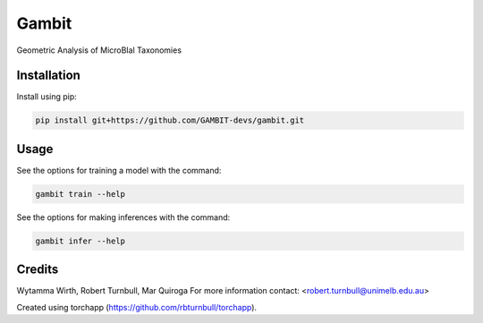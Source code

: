 ================================================================
Gambit
================================================================

.. start-badges

|testing badge| |coverage badge| |docs badge| |black badge| |torchapp badge|

.. |testing badge| image:: https://github.com/GAMBIT-devs/gambit/actions/workflows/testing.yml/badge.svg
    :target: https://github.com/GAMBIT-devs/gambit/actions

.. |docs badge| image:: https://github.com/GAMBIT-devs/gambit/actions/workflows/docs.yml/badge.svg
    :target: https://GAMBIT-devs.github.io/gambit
    
.. |black badge| image:: https://img.shields.io/badge/code%20style-black-000000.svg
    :target: https://github.com/psf/black
    
.. |coverage badge| image:: https://img.shields.io/endpoint?url=https://gist.githubusercontent.com/GAMBIT-devs/09aad5114164b54daabe1f5efd02a009/raw/coverage-badge.json
    :target: https://GAMBIT-devs.github.io/gambit/coverage/

.. |torchapp badge| image:: https://img.shields.io/badge/MLOpps-torchapp-B1230A.svg
    :target: https://rbturnbull.github.io/torchapp/
    
.. end-badges

.. start-quickstart

Geometric Analysis of MicroBIal Taxonomies

Installation
==================================

Install using pip:

.. code-block:: bash

    pip install git+https://github.com/GAMBIT-devs/gambit.git


Usage
==================================

See the options for training a model with the command:

.. code-block:: bash

    gambit train --help

See the options for making inferences with the command:

.. code-block:: bash

    gambit infer --help

.. end-quickstart


Credits
==================================

.. start-credits

Wytamma Wirth, Robert Turnbull, Mar Quiroga
For more information contact: <robert.turnbull@unimelb.edu.au>

Created using torchapp (https://github.com/rbturnbull/torchapp).

.. end-credits

